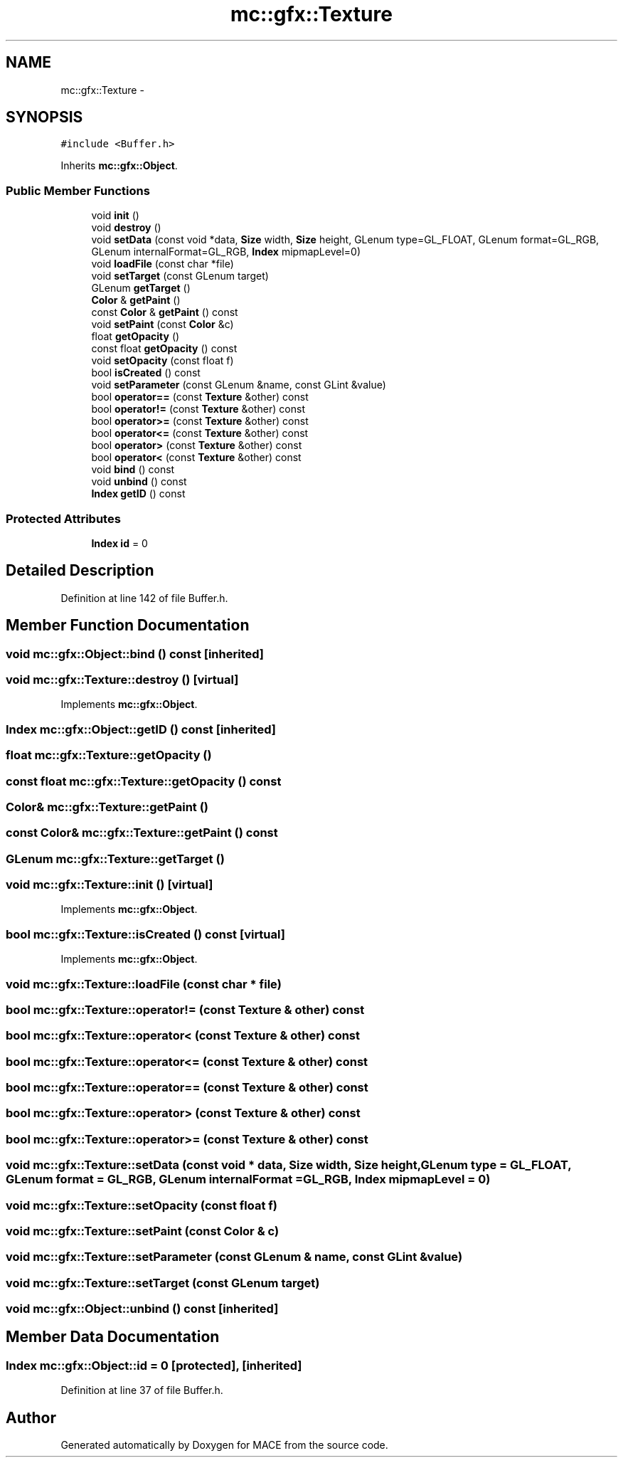 .TH "mc::gfx::Texture" 3 "Fri Nov 25 2016" "Version Alpha" "MACE" \" -*- nroff -*-
.ad l
.nh
.SH NAME
mc::gfx::Texture \- 
.SH SYNOPSIS
.br
.PP
.PP
\fC#include <Buffer\&.h>\fP
.PP
Inherits \fBmc::gfx::Object\fP\&.
.SS "Public Member Functions"

.in +1c
.ti -1c
.RI "void \fBinit\fP ()"
.br
.ti -1c
.RI "void \fBdestroy\fP ()"
.br
.ti -1c
.RI "void \fBsetData\fP (const void *data, \fBSize\fP width, \fBSize\fP height, GLenum type=GL_FLOAT, GLenum format=GL_RGB, GLenum internalFormat=GL_RGB, \fBIndex\fP mipmapLevel=0)"
.br
.ti -1c
.RI "void \fBloadFile\fP (const char *file)"
.br
.ti -1c
.RI "void \fBsetTarget\fP (const GLenum target)"
.br
.ti -1c
.RI "GLenum \fBgetTarget\fP ()"
.br
.ti -1c
.RI "\fBColor\fP & \fBgetPaint\fP ()"
.br
.ti -1c
.RI "const \fBColor\fP & \fBgetPaint\fP () const "
.br
.ti -1c
.RI "void \fBsetPaint\fP (const \fBColor\fP &c)"
.br
.ti -1c
.RI "float \fBgetOpacity\fP ()"
.br
.ti -1c
.RI "const float \fBgetOpacity\fP () const "
.br
.ti -1c
.RI "void \fBsetOpacity\fP (const float f)"
.br
.ti -1c
.RI "bool \fBisCreated\fP () const "
.br
.ti -1c
.RI "void \fBsetParameter\fP (const GLenum &name, const GLint &value)"
.br
.ti -1c
.RI "bool \fBoperator==\fP (const \fBTexture\fP &other) const "
.br
.ti -1c
.RI "bool \fBoperator!=\fP (const \fBTexture\fP &other) const "
.br
.ti -1c
.RI "bool \fBoperator>=\fP (const \fBTexture\fP &other) const "
.br
.ti -1c
.RI "bool \fBoperator<=\fP (const \fBTexture\fP &other) const "
.br
.ti -1c
.RI "bool \fBoperator>\fP (const \fBTexture\fP &other) const "
.br
.ti -1c
.RI "bool \fBoperator<\fP (const \fBTexture\fP &other) const "
.br
.ti -1c
.RI "void \fBbind\fP () const "
.br
.ti -1c
.RI "void \fBunbind\fP () const "
.br
.ti -1c
.RI "\fBIndex\fP \fBgetID\fP () const "
.br
.in -1c
.SS "Protected Attributes"

.in +1c
.ti -1c
.RI "\fBIndex\fP \fBid\fP = 0"
.br
.in -1c
.SH "Detailed Description"
.PP 
Definition at line 142 of file Buffer\&.h\&.
.SH "Member Function Documentation"
.PP 
.SS "void mc::gfx::Object::bind () const\fC [inherited]\fP"

.SS "void mc::gfx::Texture::destroy ()\fC [virtual]\fP"

.PP
Implements \fBmc::gfx::Object\fP\&.
.SS "\fBIndex\fP mc::gfx::Object::getID () const\fC [inherited]\fP"

.SS "float mc::gfx::Texture::getOpacity ()"

.SS "const float mc::gfx::Texture::getOpacity () const"

.SS "\fBColor\fP& mc::gfx::Texture::getPaint ()"

.SS "const \fBColor\fP& mc::gfx::Texture::getPaint () const"

.SS "GLenum mc::gfx::Texture::getTarget ()"

.SS "void mc::gfx::Texture::init ()\fC [virtual]\fP"

.PP
Implements \fBmc::gfx::Object\fP\&.
.SS "bool mc::gfx::Texture::isCreated () const\fC [virtual]\fP"

.PP
Implements \fBmc::gfx::Object\fP\&.
.SS "void mc::gfx::Texture::loadFile (const char * file)"

.SS "bool mc::gfx::Texture::operator!= (const \fBTexture\fP & other) const"

.SS "bool mc::gfx::Texture::operator< (const \fBTexture\fP & other) const"

.SS "bool mc::gfx::Texture::operator<= (const \fBTexture\fP & other) const"

.SS "bool mc::gfx::Texture::operator== (const \fBTexture\fP & other) const"

.SS "bool mc::gfx::Texture::operator> (const \fBTexture\fP & other) const"

.SS "bool mc::gfx::Texture::operator>= (const \fBTexture\fP & other) const"

.SS "void mc::gfx::Texture::setData (const void * data, \fBSize\fP width, \fBSize\fP height, GLenum type = \fCGL_FLOAT\fP, GLenum format = \fCGL_RGB\fP, GLenum internalFormat = \fCGL_RGB\fP, \fBIndex\fP mipmapLevel = \fC0\fP)"

.SS "void mc::gfx::Texture::setOpacity (const float f)"

.SS "void mc::gfx::Texture::setPaint (const \fBColor\fP & c)"

.SS "void mc::gfx::Texture::setParameter (const GLenum & name, const GLint & value)"

.SS "void mc::gfx::Texture::setTarget (const GLenum target)"

.SS "void mc::gfx::Object::unbind () const\fC [inherited]\fP"

.SH "Member Data Documentation"
.PP 
.SS "\fBIndex\fP mc::gfx::Object::id = 0\fC [protected]\fP, \fC [inherited]\fP"

.PP
Definition at line 37 of file Buffer\&.h\&.

.SH "Author"
.PP 
Generated automatically by Doxygen for MACE from the source code\&.
